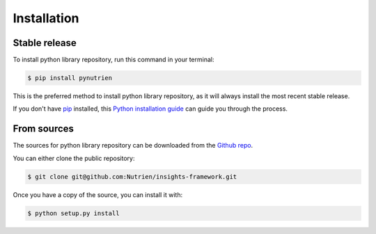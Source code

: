 .. highlight:: shell

============
Installation
============


Stable release
--------------
To install python library repository, run this command in your terminal:

.. code-block:: console

    $ pip install pynutrien

This is the preferred method to install python library repository, as it will always install the most recent stable release.

If you don't have `pip`_ installed, this `Python installation guide`_ can guide
you through the process.

.. _pip: https://pip.pypa.io
.. _Python installation guide: http://docs.python-guide.org/en/latest/starting/installation/


From sources
------------

The sources for python library repository can be downloaded from the `Github repo`_.

You can either clone the public repository:

.. code-block:: console

    $ git clone git@github.com:Nutrien/insights-framework.git


Once you have a copy of the source, you can install it with:

.. code-block:: console

    $ python setup.py install


.. _Github repo: git@github.com:Nutrien/insights-framework.git
